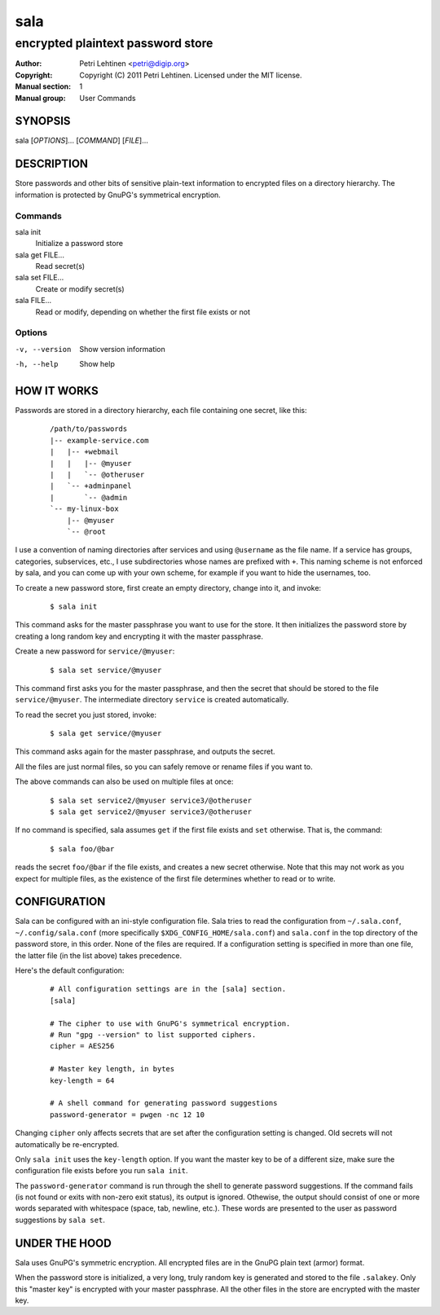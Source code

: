 ====
sala
====

----------------------------------
encrypted plaintext password store
----------------------------------

:Author: Petri Lehtinen <petri@digip.org>
:Copyright: Copyright (C) 2011 Petri Lehtinen. Licensed under the MIT
    license.
:Manual section: 1
:Manual group: User Commands


SYNOPSIS
========

sala [*OPTIONS*]... [*COMMAND*] [*FILE*]...

DESCRIPTION
===========

Store passwords and other bits of sensitive plain-text information to
encrypted files on a directory hierarchy. The information is protected
by GnuPG's symmetrical encryption.

Commands
--------

sala init
    Initialize a password store

sala get FILE...
    Read secret(s)

sala set FILE...
    Create or modify secret(s)

sala FILE...
    Read or modify, depending on whether the first file exists or not


Options
-------

-v, --version     Show version information
-h, --help        Show help


HOW IT WORKS
============

Passwords are stored in a directory hierarchy, each file containing
one secret, like this:

    ::

        /path/to/passwords
        |-- example-service.com
        |   |-- +webmail
        |   |   |-- @myuser
        |   |   `-- @otheruser
        |   `-- +adminpanel
        |       `-- @admin
        `-- my-linux-box
            |-- @myuser
            `-- @root

I use a convention of naming directories after services and using
``@username`` as the file name. If a service has groups, categories,
subservices, etc., I use subdirectories whose names are prefixed with
``+``. This naming scheme is not enforced by sala, and you can come up
with your own scheme, for example if you want to hide the usernames,
too.

To create a new password store, first create an empty directory,
change into it, and invoke:

    ::

        $ sala init

This command asks for the master passphrase you want to use for the
store. It then initializes the password store by creating a long
random key and encrypting it with the master passphrase.

Create a new password for ``service/@myuser``:

    ::

        $ sala set service/@myuser

This command first asks you for the master passphrase, and then the
secret that should be stored to the file ``service/@myuser``. The
intermediate directory ``service`` is created automatically.

To read the secret you just stored, invoke:

    ::

        $ sala get service/@myuser

This command asks again for the master passphrase, and outputs the
secret.

All the files are just normal files, so you can safely remove or
rename files if you want to.

The above commands can also be used on multiple files at once:

    ::

        $ sala set service2/@myuser service3/@otheruser
        $ sala get service2/@myuser service3/@otheruser

If no command is specified, sala assumes ``get`` if the first file
exists and ``set`` otherwise. That is, the command:

    ::

        $ sala foo/@bar

reads the secret ``foo/@bar`` if the file exists, and creates a new
secret otherwise. Note that this may not work as you expect for
multiple files, as the existence of the first file determines whether
to read or to write.


CONFIGURATION
=============

Sala can be configured with an ini-style configuration file. Sala
tries to read the configuration from ``~/.sala.conf``,
``~/.config/sala.conf`` (more specifically
``$XDG_CONFIG_HOME/sala.conf``) and ``sala.conf`` in the top directory
of the password store, in this order. None of the files are required.
If a configuration setting is specified in more than one file, the
latter file (in the list above) takes precedence.

Here's the default configuration:

    ::

        # All configuration settings are in the [sala] section.
        [sala]

        # The cipher to use with GnuPG's symmetrical encryption.
        # Run "gpg --version" to list supported ciphers.
        cipher = AES256

        # Master key length, in bytes
        key-length = 64

        # A shell command for generating password suggestions
        password-generator = pwgen -nc 12 10

Changing ``cipher`` only affects secrets that are set after the
configuration setting is changed. Old secrets will not automatically
be re-encrypted.

Only ``sala init`` uses the ``key-length`` option. If you want the
master key to be of a different size, make sure the configuration file
exists before you run ``sala init``.

The ``password-generator`` command is run through the shell to
generate password suggestions. If the command fails (is not found or
exits with non-zero exit status), its output is ignored. Othewise, the
output should consist of one or more words separated with whitespace
(space, tab, newline, etc.). These words are presented to the user as
password suggestions by ``sala set``.


UNDER THE HOOD
==============

Sala uses GnuPG's symmetric encryption. All encrypted files are in the
GnuPG plain text (armor) format.

When the password store is initialized, a very long, truly random key
is generated and stored to the file ``.salakey``. Only this "master
key" is encrypted with your master passphrase. All the other files in
the store are encrypted with the master key.
